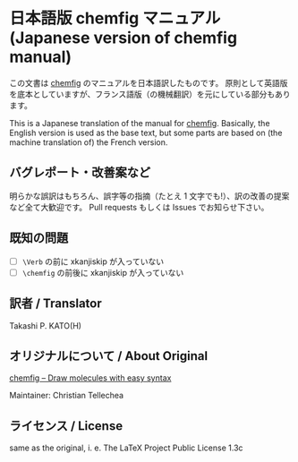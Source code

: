 * 日本語版 chemfig マニュアル (Japanese version of chemfig manual)

この文書は [[https://ctan.org/pkg/chemfig][chemfig]] のマニュアルを日本語訳したものです。
原則として英語版を底本としていますが、フランス語版（の機械翻訳）を元にしている部分もあります。

This is a Japanese translation of the manual for [[https://ctan.org/pkg/chemfig][chemfig]].
Basically, the English version is used as the base text, but some
parts are based on (the machine translation of) the French version.

** バグレポート・改善案など

明らかな誤訳はもちろん、誤字等の指摘（たとえ 1 文字でも!）、訳の改善の提案など全て大歓迎です。
Pull requests もしくは Issues でお知らせ下さい。

** 既知の問題

- [ ] =\Verb= の前に xkanjiskip が入っていない
- [ ] =\chemfig= の前後に xkanjiskip が入っていない

** 訳者 / Translator

Takashi P. KATO(H)

** オリジナルについて / About Original

[[https://ctan.org/pkg/chemfig][chemfig – Draw molecules with easy syntax]]

Maintainer: Christian Tellechea

** ライセンス / License

same as the original, i. e. The LaTeX Project Public License 1.3c
